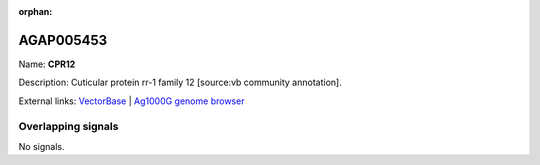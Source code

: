 :orphan:

AGAP005453
=============



Name: **CPR12**

Description: Cuticular protein rr-1 family 12 [source:vb community annotation].

External links:
`VectorBase <https://www.vectorbase.org/Anopheles_gambiae/Gene/Summary?g=AGAP005453>`_ |
`Ag1000G genome browser <https://www.malariagen.net/apps/ag1000g/phase1-AR3/index.html?genome_region=2L:15724263-15724703#genomebrowser>`_

Overlapping signals
-------------------



No signals.


